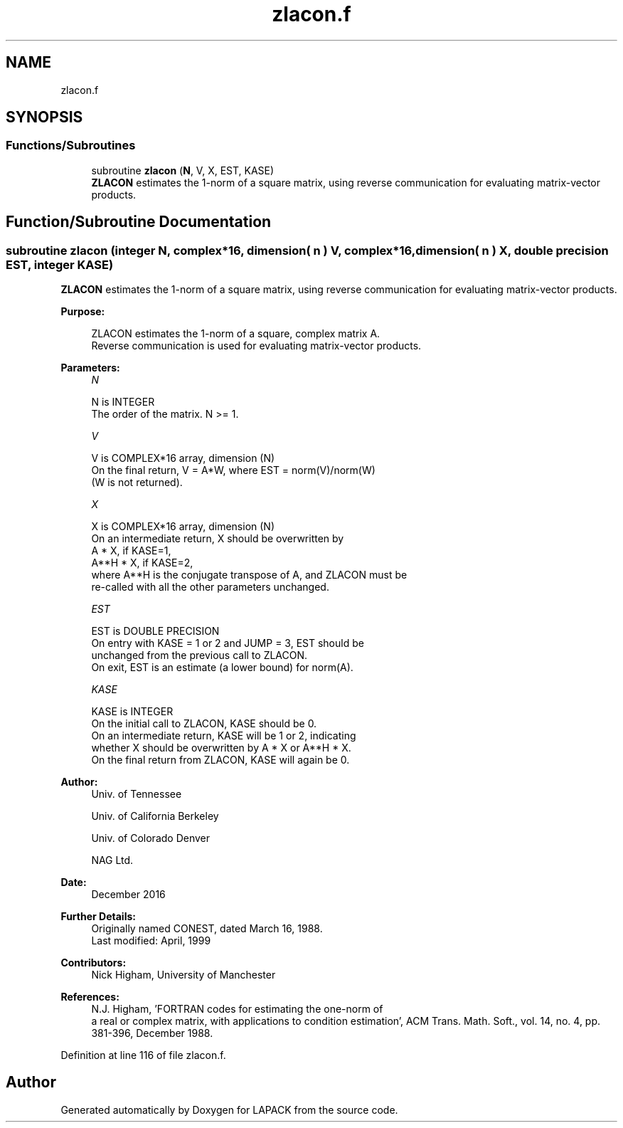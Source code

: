 .TH "zlacon.f" 3 "Tue Nov 14 2017" "Version 3.8.0" "LAPACK" \" -*- nroff -*-
.ad l
.nh
.SH NAME
zlacon.f
.SH SYNOPSIS
.br
.PP
.SS "Functions/Subroutines"

.in +1c
.ti -1c
.RI "subroutine \fBzlacon\fP (\fBN\fP, V, X, EST, KASE)"
.br
.RI "\fBZLACON\fP estimates the 1-norm of a square matrix, using reverse communication for evaluating matrix-vector products\&. "
.in -1c
.SH "Function/Subroutine Documentation"
.PP 
.SS "subroutine zlacon (integer N, complex*16, dimension( n ) V, complex*16, dimension( n ) X, double precision EST, integer KASE)"

.PP
\fBZLACON\fP estimates the 1-norm of a square matrix, using reverse communication for evaluating matrix-vector products\&.  
.PP
\fBPurpose: \fP
.RS 4

.PP
.nf
 ZLACON estimates the 1-norm of a square, complex matrix A.
 Reverse communication is used for evaluating matrix-vector products.
.fi
.PP
 
.RE
.PP
\fBParameters:\fP
.RS 4
\fIN\fP 
.PP
.nf
          N is INTEGER
         The order of the matrix.  N >= 1.
.fi
.PP
.br
\fIV\fP 
.PP
.nf
          V is COMPLEX*16 array, dimension (N)
         On the final return, V = A*W,  where  EST = norm(V)/norm(W)
         (W is not returned).
.fi
.PP
.br
\fIX\fP 
.PP
.nf
          X is COMPLEX*16 array, dimension (N)
         On an intermediate return, X should be overwritten by
               A * X,   if KASE=1,
               A**H * X,  if KASE=2,
         where A**H is the conjugate transpose of A, and ZLACON must be
         re-called with all the other parameters unchanged.
.fi
.PP
.br
\fIEST\fP 
.PP
.nf
          EST is DOUBLE PRECISION
         On entry with KASE = 1 or 2 and JUMP = 3, EST should be
         unchanged from the previous call to ZLACON.
         On exit, EST is an estimate (a lower bound) for norm(A).
.fi
.PP
.br
\fIKASE\fP 
.PP
.nf
          KASE is INTEGER
         On the initial call to ZLACON, KASE should be 0.
         On an intermediate return, KASE will be 1 or 2, indicating
         whether X should be overwritten by A * X  or A**H * X.
         On the final return from ZLACON, KASE will again be 0.
.fi
.PP
 
.RE
.PP
\fBAuthor:\fP
.RS 4
Univ\&. of Tennessee 
.PP
Univ\&. of California Berkeley 
.PP
Univ\&. of Colorado Denver 
.PP
NAG Ltd\&. 
.RE
.PP
\fBDate:\fP
.RS 4
December 2016 
.RE
.PP
\fBFurther Details: \fP
.RS 4
Originally named CONEST, dated March 16, 1988\&. 
.br
 Last modified: April, 1999 
.RE
.PP
\fBContributors: \fP
.RS 4
Nick Higham, University of Manchester 
.RE
.PP
\fBReferences: \fP
.RS 4
N\&.J\&. Higham, 'FORTRAN codes for estimating the one-norm of
  a real or complex matrix, with applications to condition estimation', ACM Trans\&. Math\&. Soft\&., vol\&. 14, no\&. 4, pp\&. 381-396, December 1988\&. 
.RE
.PP

.PP
Definition at line 116 of file zlacon\&.f\&.
.SH "Author"
.PP 
Generated automatically by Doxygen for LAPACK from the source code\&.
